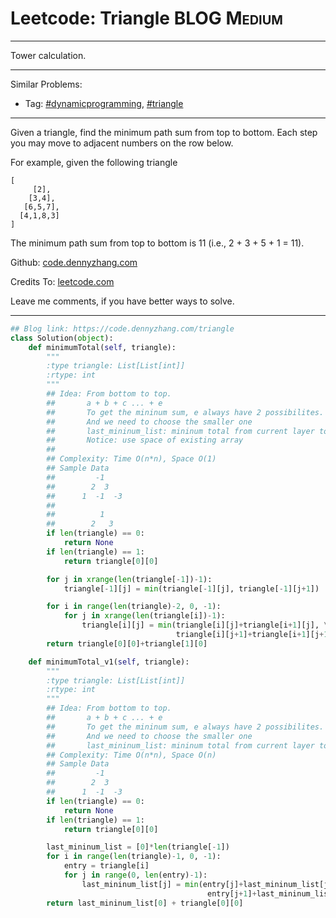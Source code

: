 * Leetcode: Triangle                                             :BLOG:Medium:
#+STARTUP: showeverything
#+OPTIONS: toc:nil \n:t ^:nil creator:nil d:nil
:PROPERTIES:
:type:     dynamicprogramming, triangle
:END:
---------------------------------------------------------------------
Tower calculation.
---------------------------------------------------------------------
#+BEGIN_HTML
<a href="https://github.com/dennyzhang/code.dennyzhang.com/tree/master/problems/triangle"><img align="right" width="200" height="183" src="https://www.dennyzhang.com/wp-content/uploads/denny/watermark/github.png" /></a>
#+END_HTML
Similar Problems:
- Tag: [[https://code.dennyzhang.com/review-dynamicprogramming][#dynamicprogramming]], [[https://code.dennyzhang.com/tag/triangle][#triangle]]
---------------------------------------------------------------------
Given a triangle, find the minimum path sum from top to bottom. Each step you may move to adjacent numbers on the row below.

For example, given the following triangle
#+BEGIN_EXAMPLE
[
     [2],
    [3,4],
   [6,5,7],
  [4,1,8,3]
]
#+END_EXAMPLE

The minimum path sum from top to bottom is 11 (i.e., 2 + 3 + 5 + 1 = 11).

Github: [[https://github.com/dennyzhang/code.dennyzhang.com/tree/master/problems/triangle][code.dennyzhang.com]]

Credits To: [[https://leetcode.com/problems/triangle/description/][leetcode.com]]

Leave me comments, if you have better ways to solve.
---------------------------------------------------------------------

#+BEGIN_SRC python
## Blog link: https://code.dennyzhang.com/triangle
class Solution(object):
    def minimumTotal(self, triangle):
        """
        :type triangle: List[List[int]]
        :rtype: int
        """
        ## Idea: From bottom to top.
        ##       a + b + c ... + e
        ##       To get the mininum sum, e always have 2 possibilites.
        ##       And we need to choose the smaller one
        ##       last_mininum_list: mininum total from current layer to the bottom
        ##       Notice: use space of existing array
        ##
        ## Complexity: Time O(n*n), Space O(1)
        ## Sample Data
        ##         -1
        ##        2  3
        ##      1  -1  -3
        ##
        ##          1
        ##        2   3
        if len(triangle) == 0:
            return None
        if len(triangle) == 1:
            return triangle[0][0]
    
        for j in xrange(len(triangle[-1])-1):
            triangle[-1][j] = min(triangle[-1][j], triangle[-1][j+1])

        for i in range(len(triangle)-2, 0, -1):
            for j in xrange(len(triangle[i])-1):
                triangle[i][j] = min(triangle[i][j]+triangle[i+1][j], \
                                     triangle[i][j+1]+triangle[i+1][j+1])
        return triangle[0][0]+triangle[1][0]

    def minimumTotal_v1(self, triangle):
        """
        :type triangle: List[List[int]]
        :rtype: int
        """
        ## Idea: From bottom to top.
        ##       a + b + c ... + e
        ##       To get the mininum sum, e always have 2 possibilites.
        ##       And we need to choose the smaller one
        ##       last_mininum_list: mininum total from current layer to the bottom
        ## Complexity: Time O(n*n), Space O(n)
        ## Sample Data
        ##         -1
        ##        2  3
        ##      1  -1  -3
        if len(triangle) == 0:
            return None
        if len(triangle) == 1:
            return triangle[0][0]
    
        last_mininum_list = [0]*len(triangle[-1])
        for i in range(len(triangle)-1, 0, -1):
            entry = triangle[i]
            for j in range(0, len(entry)-1):
                last_mininum_list[j] = min(entry[j]+last_mininum_list[j], \
                                            entry[j+1]+last_mininum_list[j+1])
        return last_mininum_list[0] + triangle[0][0]
#+END_SRC

#+BEGIN_HTML
<div style="overflow: hidden;">
<div style="float: left; padding: 5px"> <a href="https://www.linkedin.com/in/dennyzhang001"><img src="https://www.dennyzhang.com/wp-content/uploads/sns/linkedin.png" alt="linkedin" /></a></div>
<div style="float: left; padding: 5px"><a href="https://github.com/dennyzhang"><img src="https://www.dennyzhang.com/wp-content/uploads/sns/github.png" alt="github" /></a></div>
<div style="float: left; padding: 5px"><a href="https://www.dennyzhang.com/slack" target="_blank" rel="nofollow"><img src="https://www.dennyzhang.com/wp-content/uploads/sns/slack.png" alt="slack"/></a></div>
</div>
#+END_HTML
